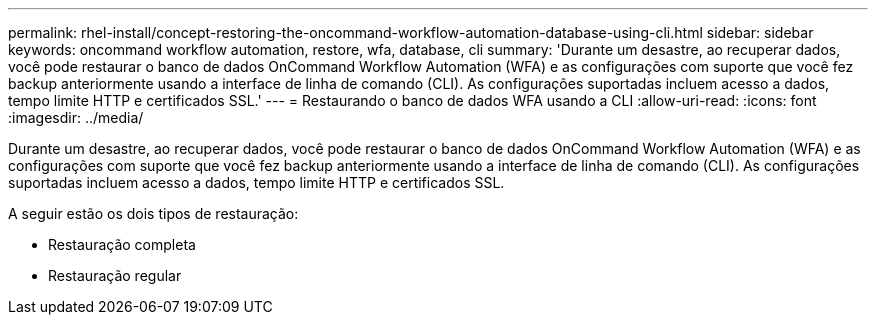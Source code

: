 ---
permalink: rhel-install/concept-restoring-the-oncommand-workflow-automation-database-using-cli.html 
sidebar: sidebar 
keywords: oncommand workflow automation, restore, wfa, database, cli 
summary: 'Durante um desastre, ao recuperar dados, você pode restaurar o banco de dados OnCommand Workflow Automation (WFA) e as configurações com suporte que você fez backup anteriormente usando a interface de linha de comando (CLI). As configurações suportadas incluem acesso a dados, tempo limite HTTP e certificados SSL.' 
---
= Restaurando o banco de dados WFA usando a CLI
:allow-uri-read: 
:icons: font
:imagesdir: ../media/


[role="lead"]
Durante um desastre, ao recuperar dados, você pode restaurar o banco de dados OnCommand Workflow Automation (WFA) e as configurações com suporte que você fez backup anteriormente usando a interface de linha de comando (CLI). As configurações suportadas incluem acesso a dados, tempo limite HTTP e certificados SSL.

A seguir estão os dois tipos de restauração:

* Restauração completa
* Restauração regular

